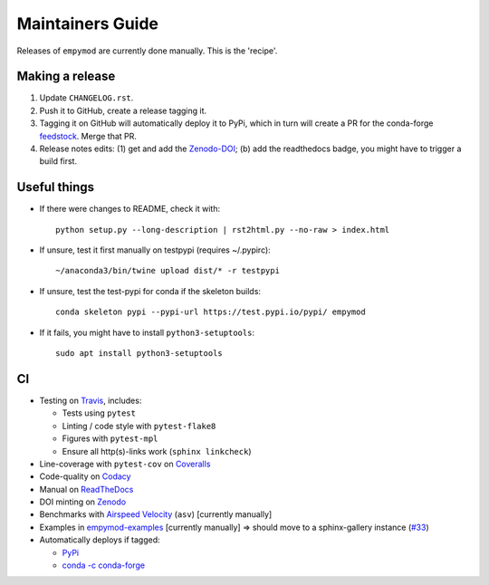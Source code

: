Maintainers Guide
=================

Releases of ``empymod`` are currently done manually. This is the 'recipe'.


Making a release
----------------

1. Update ``CHANGELOG.rst``.

2. Push it to GitHub, create a release tagging it.

3. Tagging it on GitHub will automatically deploy it to PyPi, which in turn
   will create a PR for the conda-forge `feedstock
   <https://github.com/conda-forge/empymod-feedstock>`_. Merge that PR.

4. Release notes edits: (1) get and add the `Zenodo-DOI
   <https://doi.org/10.5281/zenodo.593094>`_; (b) add the readthedocs badge,
   you might have to trigger a build first.


Useful things
-------------

- If there were changes to README, check it with::

       python setup.py --long-description | rst2html.py --no-raw > index.html

- If unsure, test it first manually on testpypi (requires ~/.pypirc)::

       ~/anaconda3/bin/twine upload dist/* -r testpypi

- If unsure, test the test-pypi for conda if the skeleton builds::

       conda skeleton pypi --pypi-url https://test.pypi.io/pypi/ empymod

- If it fails, you might have to install ``python3-setuptools``::

       sudo apt install python3-setuptools


CI
--

- Testing on `Travis <https://travis-ci.org/empymod/empymod>`_, includes:

  - Tests using ``pytest``
  - Linting / code style with ``pytest-flake8``
  - Figures with ``pytest-mpl``
  - Ensure all http(s)-links work (``sphinx linkcheck``)

- Line-coverage with ``pytest-cov`` on `Coveralls
  <https://coveralls.io/github/empymod/empymod>`_
- Code-quality on `Codacy
  <https://app.codacy.com/manual/prisae/empymod/dashboard>`_
- Manual on `ReadTheDocs <https://empymod.readthedocs.io/en/latest>`_
- DOI minting on `Zenodo <https://doi.org/10.5281/zenodo.593094>`_
- Benchmarks with `Airspeed Velocity <https://empymod.github.io/empymod-asv>`_
  (``asv``) [currently manually]
- Examples in `empymod-examples
  <https://github.com/empymod/empymod-examples>`_ [currently manually]
  => should move to a sphinx-gallery instance (`#33
  <https://github.com/empymod/empymod/issues/33>`_)
- Automatically deploys if tagged:

  - `PyPi <https://pypi.org/project/empymod>`_
  - `conda -c conda-forge <https://anaconda.org/conda-forge/empymod>`_
